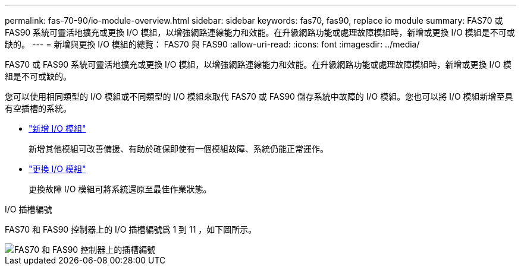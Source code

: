 ---
permalink: fas-70-90/io-module-overview.html 
sidebar: sidebar 
keywords: fas70, fas90, replace io module 
summary: FAS70 或 FAS90 系統可靈活地擴充或更換 I/O 模組，以增強網路連線能力和效能。在升級網路功能或處理故障模組時，新增或更換 I/O 模組是不可或缺的。 
---
= 新增與更換 I/O 模組的總覽： FAS70 與 FAS90
:allow-uri-read: 
:icons: font
:imagesdir: ../media/


[role="lead"]
FAS70 或 FAS90 系統可靈活地擴充或更換 I/O 模組，以增強網路連線能力和效能。在升級網路功能或處理故障模組時，新增或更換 I/O 模組是不可或缺的。

您可以使用相同類型的 I/O 模組或不同類型的 I/O 模組來取代 FAS70 或 FAS90 儲存系統中故障的 I/O 模組。您也可以將 I/O 模組新增至具有空插槽的系統。

* link:io-module-add.html["新增 I/O 模組"]
+
新增其他模組可改善備援、有助於確保即使有一個模組故障、系統仍能正常運作。

* link:io-module-replace.html["更換 I/O 模組"]
+
更換故障 I/O 模組可將系統還原至最佳作業狀態。



.I/O 插槽編號
FAS70 和 FAS90 控制器上的 I/O 插槽編號爲 1 到 11 ，如下圖所示。

image::../media/drw_a1K_back_slots_labeled_ieops-2162.svg[FAS70 和 FAS90 控制器上的插槽編號]
